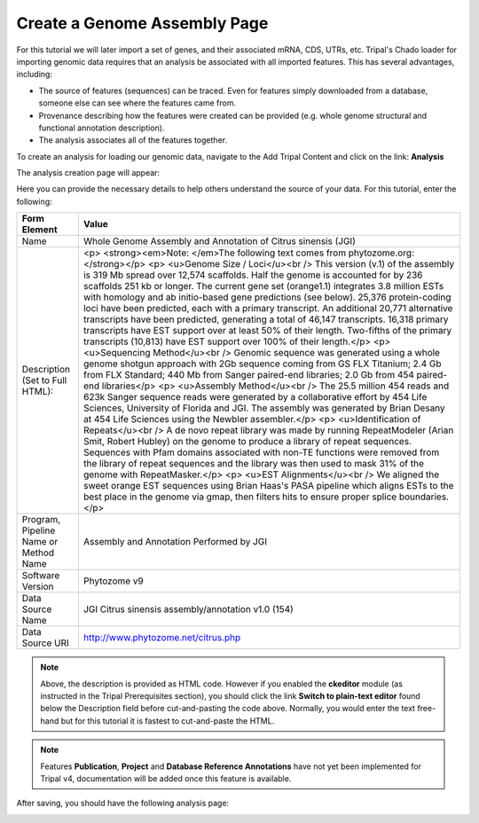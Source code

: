 Create a Genome Assembly Page
===============================

For this tutorial we will later import a set of genes, and their associated mRNA, CDS, UTRs, etc. Tripal's Chado loader for importing genomic data requires that an analysis be associated with all imported features. This has several advantages, including:

- The source of features (sequences) can be traced. Even for features simply downloaded from a database, someone else can see where the features came from.
- Provenance describing how the features were created can be provided (e.g. whole genome structural and functional annotation description).
- The analysis associates all of the features together.

To create an analysis for loading our genomic data, navigate to the Add Tripal Content and click on the link: **Analysis**

The analysis creation page will appear:

.. image:: analyses.1.png
.. image:: analyses.2.png

Here you can provide the necessary details to help others understand the source of your data. For this tutorial, enter the following:

.. csv-table::
  :header: "Form Element",	"Value"

  "Name", "Whole Genome Assembly and Annotation of Citrus sinensis (JGI)"
  "Description (Set to Full HTML):", "<p> <strong><em>Note: </em>The following text comes from phytozome.org:</strong></p> <p> <u>Genome Size / Loci</u><br /> This version (v.1) of the assembly is 319 Mb spread over 12,574 scaffolds. Half the genome is accounted for by 236 scaffolds 251 kb or longer. The current gene set (orange1.1) integrates 3.8 million ESTs with homology and ab initio-based gene predictions (see below). 25,376 protein-coding loci have been predicted, each with a primary transcript. An additional 20,771 alternative transcripts have been predicted, generating a total of 46,147 transcripts. 16,318 primary transcripts have EST support over at least 50% of their length. Two-fifths of the primary transcripts (10,813) have EST support over 100% of their length.</p> <p> <u>Sequencing Method</u><br /> Genomic sequence was generated using a whole genome shotgun approach with 2Gb sequence coming from GS FLX Titanium; 2.4 Gb from FLX Standard; 440 Mb from Sanger paired-end libraries; 2.0 Gb from 454 paired-end libraries</p> <p> <u>Assembly Method</u><br /> The 25.5 million 454 reads and 623k Sanger sequence reads were generated by a collaborative effort by 454 Life Sciences, University of Florida and JGI. The assembly was generated by Brian Desany at 454 Life Sciences using the Newbler assembler.</p> <p> <u>Identification of Repeats</u><br /> A de novo repeat library was made by running RepeatModeler (Arian Smit, Robert Hubley) on the genome to produce a library of repeat sequences. Sequences with Pfam domains associated with non-TE functions were removed from the library of repeat sequences and the library was then used to mask 31% of the genome with RepeatMasker.</p> <p> <u>EST Alignments</u><br /> We aligned the sweet orange EST sequences using Brian Haas's PASA pipeline which aligns ESTs to the best place in the genome via gmap, then filters hits to ensure proper splice boundaries.</p>"
  "Program, Pipeline Name or Method Name", "Assembly and Annotation Performed by JGI"
  "Software Version", "Phytozome v9"
  "Data Source Name", "JGI Citrus sinensis assembly/annotation v1.0 (154)"
  "Data Source URI", "http://www.phytozome.net/citrus.php"

.. note::
  Above, the description is provided as HTML code.  However if you enabled the **ckeditor** module (as instructed in the Tripal Prerequisites section), you should click the link **Switch to plain-text editor** found below the Description field before cut-and-pasting the code above.  Normally, you would enter the text free-hand but for this tutorial it is fastest to cut-and-paste the HTML.

.. note::

  Features **Publication**, **Project** and **Database Reference Annotations** have not yet been implemented for Tripal v4, documentation will be added once this feature is available.

After saving, you should have the following analysis page:

.. image:: analyses.created_page.png
